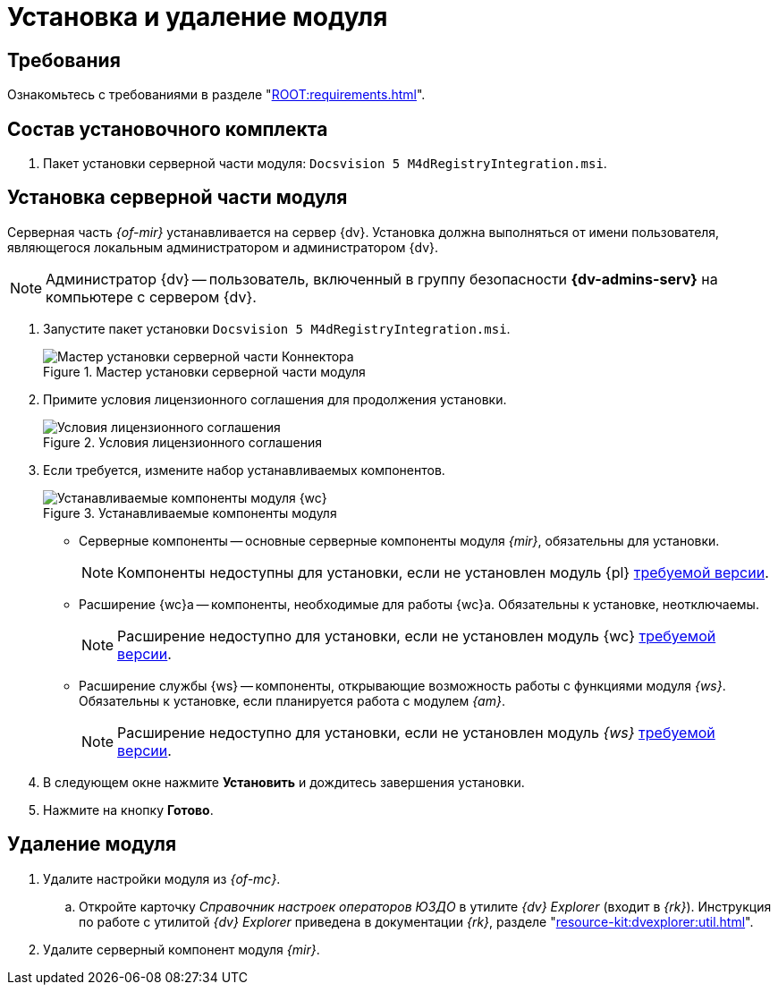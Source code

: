 = Установка и удаление модуля

[#requirements]
== Требования

Ознакомьтесь с требованиями в разделе "xref:ROOT:requirements.adoc[]".

[#package]
== Состав установочного комплекта

. Пакет установки серверной части модуля: `Docsvision 5 M4dRegistryIntegration.msi`.
// . Пакет установки клиентской части Коннектора: `DiadocConnectorClient.msi`.

// [#quick]
// == Краткая справка по установке
//
// . <<server,Установите>> серверную часть модуля _{mir}_ согласно инструкции ниже.
// // . <<web,Установите>> серверную и клиентскую части модуля _{wc}_ версии {wc-req} или выше.
// +
// ****
// При установке не забудьте включить _Компоненты модуля интеграции с операторами ЭДО_.
//
// Компоненты модуля можно установить из режима инсталлятора _Изменитьfootnote:[Выбор режима доступен при повторном запуске инсталлятора]_.
// ****

[#server]
== Установка серверной части модуля

Серверная часть _{of-mir}_ устанавливается на сервер {dv}. Установка должна выполняться от имени пользователя, являющегося локальным администратором и администратором {dv}.

[NOTE]
====
Администратор {dv} -- пользователь, включенный в группу безопасности *{dv-admins-serv}* на компьютере с сервером {dv}.
====

. Запустите пакет установки `Docsvision 5 M4dRegistryIntegration.msi`.
+
.Мастер установки серверной части модуля
image::install-server-hello.png[Мастер установки серверной части Коннектора]
+
. Примите условия лицензионного соглашения для продолжения установки.
+
.Условия лицензионного соглашения
image::install-server-license.png[Условия лицензионного соглашения]
+
. [[components]]Если требуется, измените набор устанавливаемых компонентов.
+
.Устанавливаемые компоненты модуля
image::install-server-components.png[Устанавливаемые компоненты модуля {wc}]
+
* Серверные компоненты -- основные серверные компоненты модуля _{mir}_, обязательны для установки.
+
NOTE: Компоненты недоступны для установки, если не установлен модуль {pl} xref:ROOT:requirements.adoc[требуемой версии].
+
* Расширение {wc}а -- компоненты, необходимые для работы {wc}а. Обязательны к установке, неотключаемы.
+
NOTE: Расширение недоступно для установки, если не установлен модуль {wc} xref:ROOT:requirements.adoc[требуемой версии].
+
* Расширение службы {ws} -- компоненты, открывающие возможность работы с функциями модуля _{ws}_. Обязательны к установке, если планируется работа с модулем _{am}_.
+
NOTE: Расширение недоступно для установки, если не установлен модуль _{ws}_ xref:ROOT:requirements.adoc[требуемой версии].
+
. В следующем окне нажмите *Установить* и дождитесь завершения установки.
. Нажмите на кнопку *Готово*.

// [#web]
// == Установка {wc}а
//
// Установите серверную и клиентскую часть модуля {wc} версии {wc-req} стандартным образом, не забыв добавить _Компоненты модуля интеграции с операторами ЭДО_ на шаге выбора компонентов.
//
// .Установите "Компоненты модуля {of-mir}"
// image::webc-components.png[Установите "Компоненты модуля {of-mir}"]
//
// Если порядок установки модулей был нарушен, компоненты можно добавить, повторно запустив инсталлятор и выбрав команду _Изменить_.
//
// Если {wc} установлен на отдельной машине, для работы с модулем {mir} через web-интерфейс, на машину с {wc}ом потребуется установить серверную часть:
//
// * xref:edi:admin:install.adoc[Модуля интеграции с операторами ЭДО]
// * <<server,{of-mir}>>

[#uninstall]
== Удаление модуля

. Удалите настройки модуля из _{of-mc}_.
.. Откройте карточку _Справочник настроек операторов ЮЗДО_ в утилите _{dv} Explorer_ (входит в _{rk}_). Инструкция по работе с утилитой _{dv} Explorer_ приведена в документации _{rk}_, разделе "xref:resource-kit:dvexplorer:util.adoc[]".
// .. Удалите из секции _Операторы_ строку оператора "Диадок".
. Удалите серверный компонент модуля _{mir}_.
